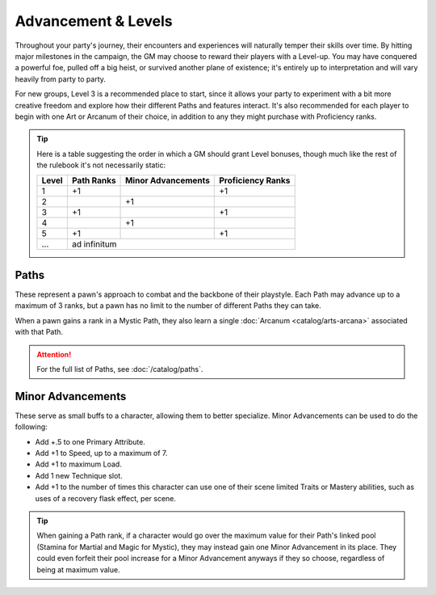 ***********
Advancement & Levels
***********
Throughout your party's journey, their encounters and experiences will naturally temper their skills over time. By hitting major milestones in the campaign, the GM may choose to reward their players with a Level-up. You may have conquered a powerful foe, pulled off a big heist, or survived another plane of existence; it's entirely up to interpretation and will vary heavily from party to party.

For new groups, Level 3 is a recommended place to start, since it allows your party to experiment with a bit more creative freedom and explore how their different Paths and features interact. It's also recommended for each player to begin with one Art or Arcanum of their choice, in addition to any they might purchase with Proficiency ranks.

.. tip::
  Here is a table suggesting the order in which a GM should grant Level bonuses, though much like the rest of the rulebook it's not necessarily static:
  
  +-------+------------+--------------------+-------------------+
  | Level | Path Ranks | Minor Advancements | Proficiency Ranks |
  +=======+============+====================+===================+
  | 1     | +1         |                    | +1                |
  +-------+------------+--------------------+-------------------+
  | 2     |            | +1                 |                   |
  +-------+------------+--------------------+-------------------+
  | 3     | +1         |                    | +1                |
  +-------+------------+--------------------+-------------------+
  | 4     |            | +1                 |                   |
  +-------+------------+--------------------+-------------------+
  | 5     | +1         |                    | +1                |
  +-------+------------+--------------------+-------------------+
  | ...   | ad infinitum                                        |
  +-------+------------+--------------------+-------------------+

Paths
=====
These represent a pawn's approach to combat and the backbone of their playstyle. Each Path may advance up to a maximum of 3 ranks, but a pawn has no limit to the number of different Paths they can take.

When a pawn gains a rank in a Mystic Path, they also learn a single :doc:`Arcanum <catalog/arts-arcana>` associated with that Path.

.. Attention::
  For the full list of Paths, see :doc:`/catalog/paths`.

Minor Advancements
==================
These serve as small buffs to a character, allowing them to better specialize. Minor Advancements can be used to do the following:

* Add +.5 to one Primary Attribute.
* Add +1 to Speed, up to a maximum of 7.
* Add +1 to maximum Load.
* Add 1 new Technique slot.
* Add +1 to the number of times this character can use one of their scene limited Traits or Mastery abilities, such as uses of a recovery flask effect, per scene.

.. Tip::
  When gaining a Path rank, if a character would go over the maximum value for their Path's linked pool (Stamina for Martial and Magic for Mystic), they may instead gain one Minor Advancement in its place. They could even forfeit their pool increase for a Minor Advancement anyways if they so choose, regardless of being at maximum value.
